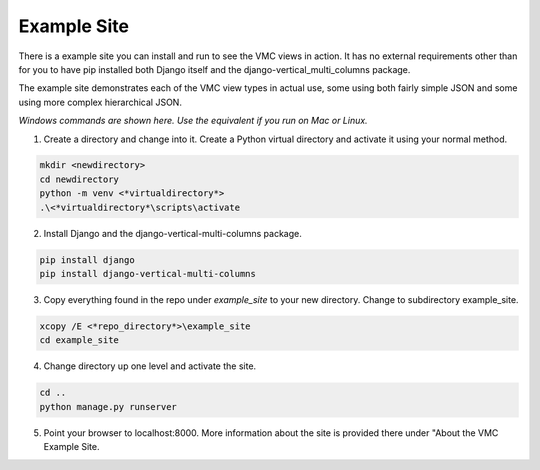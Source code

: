 ************
Example Site
************

There is a example site you can install and run to see the VMC views in action. It has no external requirements other than for you to have pip installed
both Django itself and the django-vertical_multi_columns package.

The example site demonstrates each of the VMC view types in actual use, some using both fairly simple JSON and some using more complex hierarchical JSON.

*Windows commands are shown here. Use the equivalent if you run on Mac or Linux.*

1. Create a directory and change into it. Create a Python virtual directory and activate it using your normal method.

.. code-block:: bash

	mkdir <newdirectory>
	cd newdirectory
	python -m venv <*virtualdirectory*>
	.\<*virtualdirectory*\scripts\activate

2. Install Django and the django-vertical-multi-columns package.

.. code-block:: bash

	pip install django
	pip install django-vertical-multi-columns

3. Copy everything found in the repo under *example_site* to your new directory. Change to subdirectory example_site.

.. code-block:: bash

	xcopy /E <*repo_directory*>\example_site
	cd example_site

4. Change directory up one level and activate the site.

.. code-block:: bash

	cd ..
	python manage.py runserver

5. Point your browser to localhost:8000. More information about the site is provided there under "About the VMC Example Site.
